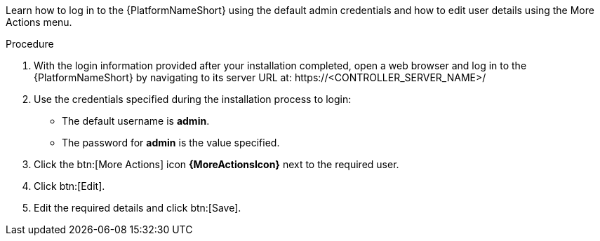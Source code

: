:_mod-docs-content-type: PROCEDURE

[id="controller-logging-in"]

[role="_abstract"]
Learn how to log in to the {PlatformNameShort} using the default admin credentials and how to edit user details using the More Actions menu.

.Procedure

. With the login information provided after your installation completed, open a web browser and log in to the {PlatformNameShort} by navigating to its server URL at: \https://<CONTROLLER_SERVER_NAME>/
. Use the credentials specified during the installation process to login:

* The default username is *admin*. 
* The password for *admin* is the value specified.

. Click the btn:[More Actions] icon *{MoreActionsIcon}* next to the required user.
. Click btn:[Edit].
. Edit the required details and click btn:[Save].
